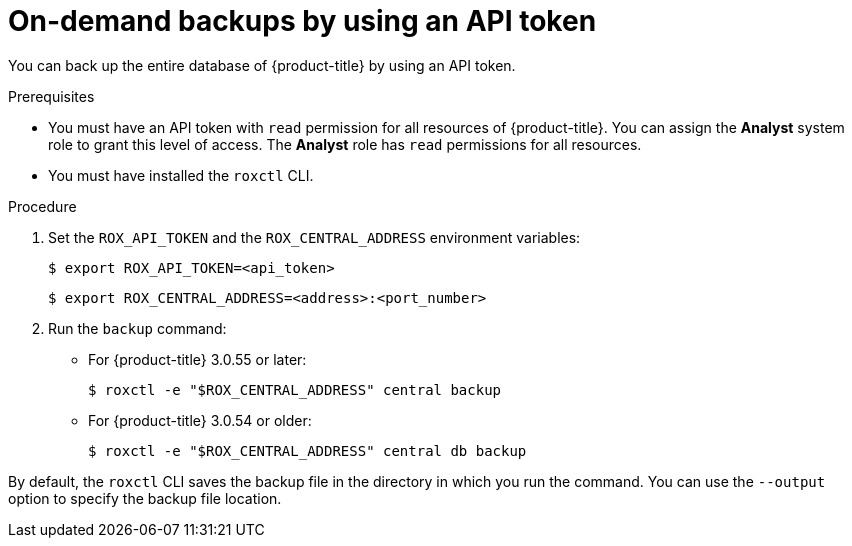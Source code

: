 // Module included in the following assemblies:
//
// * backup_and_restore/backing-up-acs.adoc
:_module-type: PROCEDURE
[id="on-demand-backups-roxctl-api_{context}"]
= On-demand backups by using an API token

[role="_abstract"]
You can back up the entire database of {product-title} by using an API token.

.Prerequisites

* You must have an API token with `read` permission for all resources of {product-title}.
You can assign the *Analyst* system role to grant this level of access. The *Analyst* role has `read` permissions for all resources.
* You must have installed the `roxctl` CLI.
//TODO: Add link to the system role topic.

.Procedure

. Set the `ROX_API_TOKEN` and the `ROX_CENTRAL_ADDRESS` environment variables:
+
[source,terminal]
----
$ export ROX_API_TOKEN=<api_token>
----
+
[source,terminal]
----
$ export ROX_CENTRAL_ADDRESS=<address>:<port_number>
----
. Run the `backup` command:
* For {product-title} 3.0.55 or later:
+
[source,terminal]
----
$ roxctl -e "$ROX_CENTRAL_ADDRESS" central backup
----
* For {product-title} 3.0.54 or older:
+
[source,terminal]
----
$ roxctl -e "$ROX_CENTRAL_ADDRESS" central db backup
----

By default, the `roxctl` CLI saves the backup file in the directory in which you run the command.
You can use the `--output` option to specify the backup file location.
